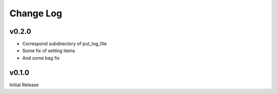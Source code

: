 Change Log
======

v0.2.0
----------

* Correspond subdirectory of put_log_file
* Some fix of setting items
* And some bag fix


v0.1.0
----------

Initial Release